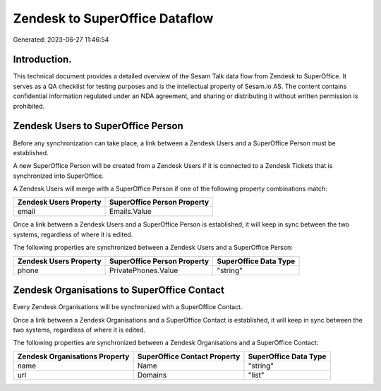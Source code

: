 ===============================
Zendesk to SuperOffice Dataflow
===============================

Generated: 2023-06-27 11:46:54

Introduction.
------------

This technical document provides a detailed overview of the Sesam Talk data flow from Zendesk to SuperOffice. It serves as a QA checklist for testing purposes and is the intellectual property of Sesam.io AS. The content contains confidential information regulated under an NDA agreement, and sharing or distributing it without written permission is prohibited.

Zendesk Users to SuperOffice Person
-----------------------------------
Before any synchronization can take place, a link between a Zendesk Users and a SuperOffice Person must be established.

A new SuperOffice Person will be created from a Zendesk Users if it is connected to a Zendesk Tickets that is synchronized into SuperOffice.

A Zendesk Users will merge with a SuperOffice Person if one of the following property combinations match:

.. list-table::
   :header-rows: 1

   * - Zendesk Users Property
     - SuperOffice Person Property
   * - email
     - Emails.Value

Once a link between a Zendesk Users and a SuperOffice Person is established, it will keep in sync between the two systems, regardless of where it is edited.

The following properties are synchronized between a Zendesk Users and a SuperOffice Person:

.. list-table::
   :header-rows: 1

   * - Zendesk Users Property
     - SuperOffice Person Property
     - SuperOffice Data Type
   * - phone
     - PrivatePhones.Value
     - "string"


Zendesk Organisations to SuperOffice Contact
--------------------------------------------
Every Zendesk Organisations will be synchronized with a SuperOffice Contact.

Once a link between a Zendesk Organisations and a SuperOffice Contact is established, it will keep in sync between the two systems, regardless of where it is edited.

The following properties are synchronized between a Zendesk Organisations and a SuperOffice Contact:

.. list-table::
   :header-rows: 1

   * - Zendesk Organisations Property
     - SuperOffice Contact Property
     - SuperOffice Data Type
   * - name
     - Name
     - "string"
   * - url
     - Domains
     - "list"

